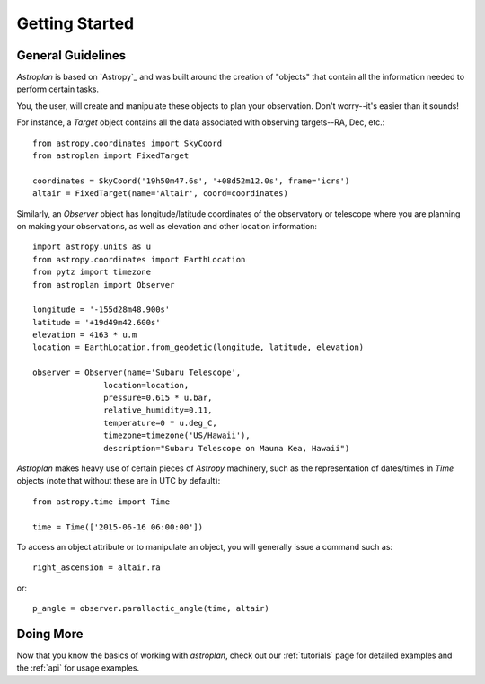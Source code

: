 .. _getting_started:

***************
Getting Started
***************

General Guidelines
==================

`Astroplan` is based on `Astropy`_ and was built around the creation of "objects"
that contain all the information needed to perform certain tasks.

You, the user, will create and manipulate these objects to plan your
observation.  Don't worry--it's easier than it sounds!

For instance, a `Target` object contains all the data associated with observing
targets--RA, Dec, etc.::

    from astropy.coordinates import SkyCoord
    from astroplan import FixedTarget

    coordinates = SkyCoord('19h50m47.6s', '+08d52m12.0s', frame='icrs')
    altair = FixedTarget(name='Altair', coord=coordinates)

Similarly, an `Observer` object has longitude/latitude coordinates of the
observatory or telescope where you are planning on making your observations,
as well as elevation and other location information::

    import astropy.units as u
    from astropy.coordinates import EarthLocation
    from pytz import timezone
    from astroplan import Observer

    longitude = '-155d28m48.900s'
    latitude = '+19d49m42.600s'
    elevation = 4163 * u.m
    location = EarthLocation.from_geodetic(longitude, latitude, elevation)

    observer = Observer(name='Subaru Telescope',
                   location=location,
                   pressure=0.615 * u.bar,
                   relative_humidity=0.11,
                   temperature=0 * u.deg_C,
                   timezone=timezone('US/Hawaii'),
                   description="Subaru Telescope on Mauna Kea, Hawaii")

`Astroplan` makes heavy use of certain pieces of `Astropy` machinery, such as
the representation of dates/times in `Time` objects (note that without these
are in UTC by default)::

    from astropy.time import Time

    time = Time(['2015-06-16 06:00:00'])

To access an object attribute or to manipulate an object, you will generally
issue a command such as::

    right_ascension = altair.ra

or::

    p_angle = observer.parallactic_angle(time, altair)

Doing More
==========

Now that you know the basics of working with `astroplan`, check out our
:ref:`tutorials` page for detailed examples and the :ref:`api` for usage
examples.
